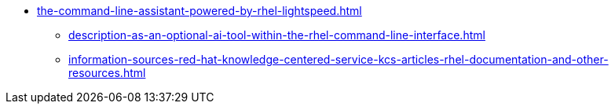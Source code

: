 * xref:the-command-line-assistant-powered-by-rhel-lightspeed.adoc[]
** xref:description-as-an-optional-ai-tool-within-the-rhel-command-line-interface.adoc[]
** xref:information-sources-red-hat-knowledge-centered-service-kcs-articles-rhel-documentation-and-other-resources.adoc[]
